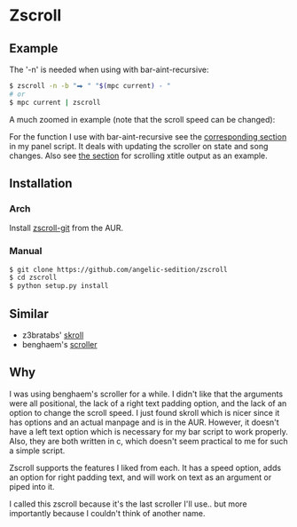 * Zscroll
** Example
The '-n' is needed when using with bar-aint-recursive:
#+begin_src sh
$ zscroll -n -b "⮕ " "$(mpc current) - "
# or
$ mpc current | zscroll
#+end_src

A much zoomed in example (note that the scroll speed can be changed):
[[http://angelic-sedition.github.io/zscroll][http://angelic-sedition.github.io/zscroll/assets/example_bar.gif]]

For the function I use with bar-aint-recursive see the [[https://github.com/angelic-sedition/dotfiles/blob/a251c682aa71e115ca83e75f938016e2f134ed47/aesthetics/.panel_scripts/panel#L39][corresponding section]] in my panel script. It deals with updating the scroller on state and song changes. Also see [[https://github.com/angelic-sedition/dotfiles/blob/a251c682aa71e115ca83e75f938016e2f134ed47/aesthetics/.panel_scripts/panel#L83][the section]] for scrolling xtitle output as an example.

** Installation
*** Arch
Install [[https://aur.archlinux.org/packages/zscroll-git/][zscroll-git]] from the AUR.

*** Manual
#+begin_src sh
$ git clone https://github.com/angelic-sedition/zscroll
$ cd zscroll
$ python setup.py install
#+end_src

** Similar
- z3bratabs' [[https://github.com/z3bratabs/skroll][skroll]]
- benghaem's [[https://github.com/benghaem/dotfiles/blob/1dcbee5ed235a8e319dcc4255df10f0a6b23b6fe/bin/panel/scroller.c][scroller]]

** Why
I was using benghaem's scroller for a while. I didn't like that the arguments were all positional, the lack of a right text padding option, and the lack of an option to change the scroll speed. I just found skroll which is nicer since it has options and an actual manpage and is in the AUR. However, it doesn't have a left text option which is necessary for my bar script to work properly. Also, they are both written in c, which doesn't seem practical to me for such a simple script.

Zscroll supports the features I liked from each. It has a speed option, adds an option for right padding text, and will work on text as an argument or piped into it.

I called this zscroll because it's the last scroller I'll use.. but more importantly because I couldn't think of another name.
